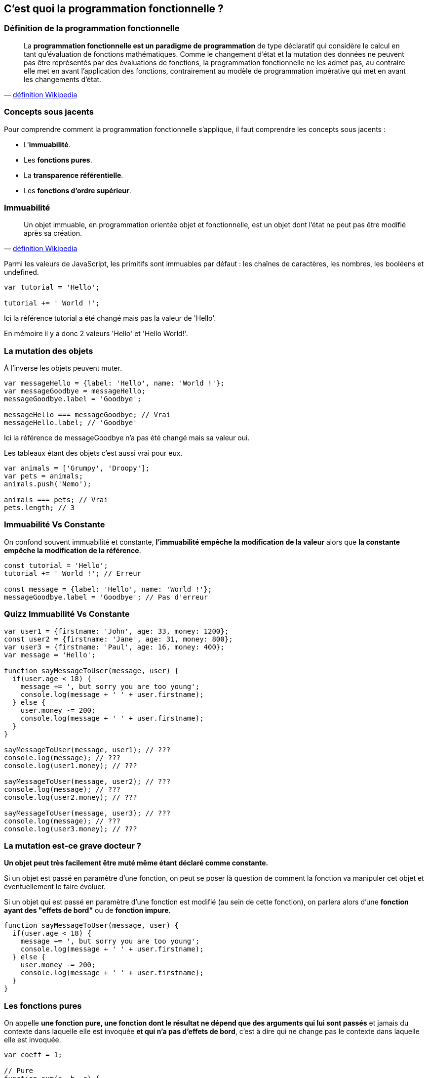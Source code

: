 == C'est quoi la programmation fonctionnelle ?

<<<

=== Définition de la programmation fonctionnelle

[quote, 'https://fr.wikipedia.org/wiki/Programmation_fonctionnelle[définition Wikipedia]']
____
La *programmation fonctionnelle est un paradigme de programmation* de type déclaratif qui considère le calcul en tant qu'évaluation de fonctions mathématiques.
Comme le changement d'état et la mutation des données ne peuvent pas être représentés par des évaluations de fonctions, la programmation fonctionnelle ne les admet pas, au contraire elle met en avant l'application des fonctions, contrairement au modèle de programmation impérative qui met en avant les changements d'état.
____

<<<

=== Concepts sous jacents

Pour comprendre comment la programmation fonctionnelle s'applique, il faut comprendre les concepts sous jacents :

- L'*immuabilité*.

- Les *fonctions pures*.

- La *transparence référentielle*.

- Les *fonctions d’ordre supérieur*.

<<<

=== Immuabilité

[quote, 'https://fr.wikipedia.org/wiki/Objet_immuable[définition Wikipedia]']
____
Un objet immuable, en programmation orientée objet et fonctionnelle, est un objet dont l'état ne peut pas être modifié après sa création.
____

Parmi les valeurs de JavaScript, les primitifs sont immuables par défaut : les chaînes de caractères, les nombres, les booléens et +undefined+.

[source,js]
----

var tutorial = 'Hello';

tutorial += ' World !';

----

Ici la référence +tutorial+ a été changé mais pas la valeur de +'Hello'+.

En mémoire il y a donc 2 valeurs +'Hello'+ et +'Hello World!'+.

<<<

=== La mutation des objets

À l'inverse les objets peuvent muter.

[source,js]
----

var messageHello = {label: 'Hello', name: 'World !'};
var messageGoodbye = messageHello;
messageGoodbye.label = 'Goodbye';

messageHello === messageGoodbye; // Vrai
messageHello.label; // 'Goodbye'

----

Ici la référence de +messageGoodbye+ n'a pas été changé mais sa valeur oui.

Les tableaux étant des objets c'est aussi vrai pour eux.

[source,js]
----

var animals = ['Grumpy', 'Droopy'];
var pets = animals;
animals.push('Nemo');

animals === pets; // Vrai
pets.length; // 3

----

<<<

=== Immuabilité Vs Constante

On confond souvent immuabilité et constante, *l'immuabilité empêche la modification de la valeur* alors que *la constante empêche la modification de la référence*.

[source,js]
----

const tutorial = 'Hello';
tutorial += ' World !'; // Erreur

const message = {label: 'Hello', name: 'World !'};
messageGoodbye.label = 'Goodbye'; // Pas d'erreur

----

<<<

=== Quizz Immuabilité Vs Constante

[source,js]
----

var user1 = {firstname: 'John', age: 33, money: 1200};
const user2 = {firstname: 'Jane', age: 31, money: 800};
var user3 = {firstname: 'Paul', age: 16, money: 400};
var message = 'Hello';

function sayMessageToUser(message, user) {
  if(user.age < 18) {
    message += ', but sorry you are too young';
    console.log(message + ' ' + user.firstname);
  } else {
    user.money -= 200;
    console.log(message + ' ' + user.firstname);
  }
}

sayMessageToUser(message, user1); // ???
console.log(message); // ???
console.log(user1.money); // ???

sayMessageToUser(message, user2); // ???
console.log(message); // ???
console.log(user2.money); // ???

sayMessageToUser(message, user3); // ???
console.log(message); // ???
console.log(user3.money); // ???

----

<<<

=== La mutation est-ce grave docteur ?

*Un objet peut très facilement être muté même étant déclaré comme constante.*

Si un objet est passé en paramètre d'une fonction, on peut se poser là question de comment la fonction va manipuler cet objet et éventuellement le faire évoluer.

Si un objet qui est passé en paramètre d'une fonction est modifié (au sein de cette fonction), on parlera alors d'une *fonction ayant des "effets de bord"* ou de *fonction impure*.

[source,js]
----

function sayMessageToUser(message, user) {
  if(user.age < 18) {
    message += ', but sorry you are too young';
    console.log(message + ' ' + user.firstname);
  } else {
    user.money -= 200;
    console.log(message + ' ' + user.firstname);
  }
}

----

<<<

=== Les fonctions pures

On appelle *une fonction pure, une fonction dont le résultat ne dépend que des arguments qui lui sont passés* et jamais du contexte dans laquelle elle est invoquée *et qui n'a pas d'effets de bord*, c'est à dire qui ne change pas le contexte dans laquelle elle est invoquée.

[source,js]
----

var coeff = 1;

// Pure
function sum(a, b, c) { 
  return a + b + c; 
}

// Impure
function multiply(a, b, c) { 
  return a * b * c * coeff; 
}

// Impure
function increaseCoeff() { 
  coeff++;
}

----

<<<

=== L'intérêt des fonctions pures

Utiliser un maximum de fonctions pures apportent de nombreux avantages :

- La lisibilité et la compréhension du code.

- La simplification des tests.

- La transparence référentielle.

<<<

=== La simplification des tests

Comme le résultat d'une fonction pure ne dépend que des arguments qui lui sont passés, celà implique qu'*une invocation avec des arguments identiques retournera toujours le même résultat*.

[source,js]
----

var coeff = 1;

// Pure
function getMax(number1, number2) {
  return Math.max(number1, number2);
}

// Impure
function getRandomArbitrary(min, max) {
  return Math.random() * (max - min) + min;
}

----

Cela permet de *tester facilement toute fonction pure*.

<<<

=== La transparence référentielle

Lorsqu'on indique qu'une fonction pure ne dépend que des arguments qui lui sont passés, *il s'agit des évaluations de ces arguments et non de leurs références*.

[quote, 'https://fr.wikipedia.org/wiki/Transparence_r%C3%A9f%C3%A9rentielle[définition Wikipedia]']
____
Une expression est référentiellement transparente si elle peut être remplacée par sa valeur sans changer le programme.
____

[source,js]
----

function addTwo(number) {
  return number + 2;
}

addTwo(2 + 3) === addTwo(5); // Vrai
addTwo(5) === addTwo(addTwo(3)); // Vrai

5 === addTwo; // Faux

----

Cela permet de *combiner des fonctions à l'intérieur d'autres fonctions*.